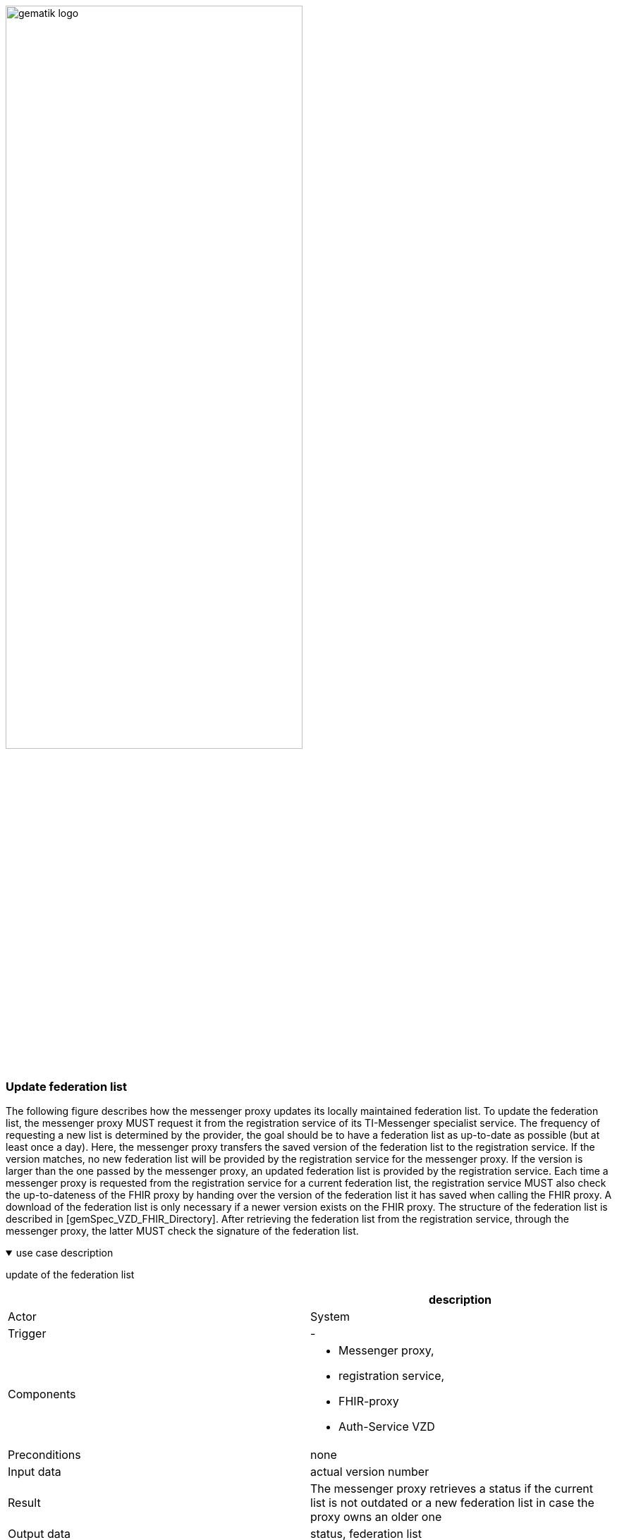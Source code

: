 ifdef::env-github[]
:tip-caption: :bulb:
:note-caption: :information_source:
:important-caption: :heavy_exclamation_mark:
:caution-caption: :fire:
:warning-caption: :warning:
endif::[]

:imagesdir: ../../images

image:gematik_logo.svg[width=70%]

===  Update federation list
The following figure describes how the messenger proxy updates its locally maintained federation list. To update the federation list, the messenger proxy MUST request it from the registration service of its TI-Messenger specialist service. The frequency of requesting a new list is determined by the provider, the goal should be to have a federation list as up-to-date as possible (but at least once a day). Here, the messenger proxy transfers the saved version of the federation list to the registration service. If the version matches, no new federation list will be provided by the registration service for the messenger proxy. If the version is larger than the one passed by the messenger proxy, an updated federation list is provided by the registration service. Each time a messenger proxy is requested from the registration service for a current federation list, the registration service MUST also check the up-to-dateness of the FHIR proxy by handing over the version of the federation list it has saved when calling the FHIR proxy. A download of the federation list is only necessary if a newer version exists on the FHIR proxy. The structure of the federation list is described in [gemSpec_VZD_FHIR_Directory]. After retrieving the federation list from the registration service, through the messenger proxy, the latter MUST check the signature of the federation list. 

.use case description
[%collapsible%open]
====
[caption=]
update of the federation list
[%header, cols="1,1"]
|===
| |description
|Actor |System
|Trigger |-
|Components a|
              * Messenger proxy,
              * registration service,
              * FHIR-proxy
              * Auth-Service VZD 
|Preconditions a| none
|Input data |actual version number
|Result a|The messenger proxy retrieves a status if the current list is not outdated or a new federation list in case the proxy owns an older one
|Output data |status, federation list
|===
====
.sequence diagram 
[%collapsible%open]
====
++++
<p align="center">
  <img width="60%" src=../../images/diagrams/TI-Messenger-Dienst/Ressourcen/UC_Update_Federationlist_Seq.svg>
</p>
++++
====